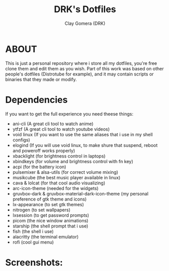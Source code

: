 #+TITLE: DRK's Dotfiles
#+AUTHOR: Clay Gomera (DRK)
#+DESCRIPTION: Here i store all my dotfiles

* ABOUT
This is just a personal repository where i store all my dotfiles, you're free clone them and edit them as you wish. Part of this work was based on other people's dotfiles (Distrotube for example), and it may contain scripts or binaries that they made or modify.

* Dependencies
If you want to get the full experience you need theese things:
- ani-cli (A great cli tool to watch anime)
- ytfzf (A great cli tool to watch youtube videos)
- void linux (If you want to use the same aliases that i use in my shell configs)
- elogind (If you will use void linux, to make shure that suspend, reboot and poweroff works properly)
- xbacklight (for brightness control in laptops)
- xbindkeys (for volume and brightness control with fn key)
- acpi (for the battery icon)
- pulsemixer & alsa-utils (for correct volume mixing)
- musikcube (the best music player available in linux)
- cava & lolcat (for that cool audio visualizing)
- arc-icon-theme (needed for the widgets)
- gruvbox-dark & gruvbox-material-dark-icon-theme (my personal preference of gtk theme and icons)
- lx-appearance (to set gtk themes)
- nitrogen (to set wallpapers)
- lxsession (to get password prompts)
- picom (the nice window animations)
- starship (the shell prompt that i use)
- fish (the shell i use)
- alacritty (the terminal emulator)
- rofi (cool gui menu)

* Screenshots:
#+CAPTION: An example screenshot
#+NAME:   screenshot
#+attr_org: :width 750
[[./screenshot.jpg]]

